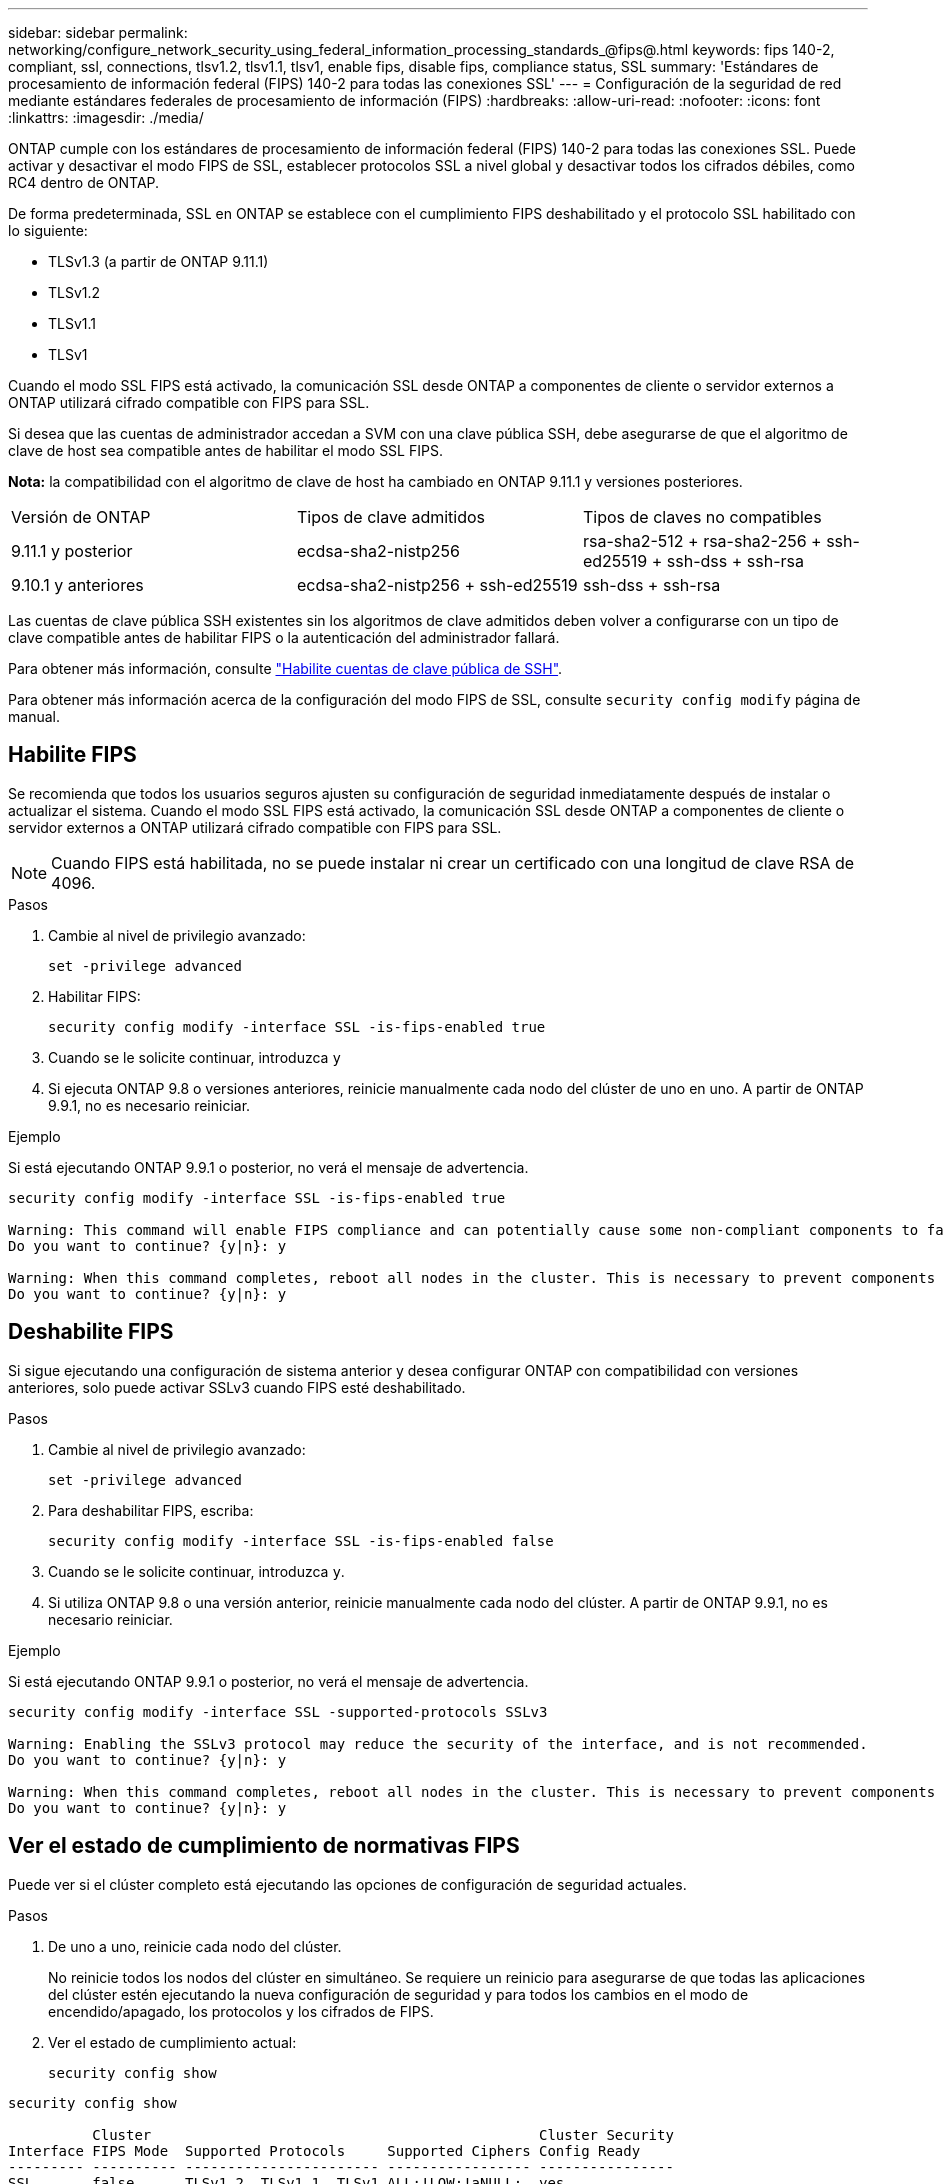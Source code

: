 ---
sidebar: sidebar 
permalink: networking/configure_network_security_using_federal_information_processing_standards_@fips@.html 
keywords: fips 140-2, compliant, ssl, connections, tlsv1.2, tlsv1.1, tlsv1, enable fips, disable fips, compliance status, SSL 
summary: 'Estándares de procesamiento de información federal (FIPS) 140-2 para todas las conexiones SSL' 
---
= Configuración de la seguridad de red mediante estándares federales de procesamiento de información (FIPS)
:hardbreaks:
:allow-uri-read: 
:nofooter: 
:icons: font
:linkattrs: 
:imagesdir: ./media/


[role="lead"]
ONTAP cumple con los estándares de procesamiento de información federal (FIPS) 140-2 para todas las conexiones SSL. Puede activar y desactivar el modo FIPS de SSL, establecer protocolos SSL a nivel global y desactivar todos los cifrados débiles, como RC4 dentro de ONTAP.

De forma predeterminada, SSL en ONTAP se establece con el cumplimiento FIPS deshabilitado y el protocolo SSL habilitado con lo siguiente:

* TLSv1.3 (a partir de ONTAP 9.11.1)
* TLSv1.2
* TLSv1.1
* TLSv1


Cuando el modo SSL FIPS está activado, la comunicación SSL desde ONTAP a componentes de cliente o servidor externos a ONTAP utilizará cifrado compatible con FIPS para SSL.

Si desea que las cuentas de administrador accedan a SVM con una clave pública SSH, debe asegurarse de que el algoritmo de clave de host sea compatible antes de habilitar el modo SSL FIPS.

*Nota:* la compatibilidad con el algoritmo de clave de host ha cambiado en ONTAP 9.11.1 y versiones posteriores.

[cols="30,30,30"]
|===


| Versión de ONTAP | Tipos de clave admitidos | Tipos de claves no compatibles 


 a| 
9.11.1 y posterior
 a| 
ecdsa-sha2-nistp256
 a| 
rsa-sha2-512 + rsa-sha2-256 + ssh-ed25519 + ssh-dss + ssh-rsa



 a| 
9.10.1 y anteriores
 a| 
ecdsa-sha2-nistp256 + ssh-ed25519
 a| 
ssh-dss + ssh-rsa

|===
Las cuentas de clave pública SSH existentes sin los algoritmos de clave admitidos deben volver a configurarse con un tipo de clave compatible antes de habilitar FIPS o la autenticación del administrador fallará.

Para obtener más información, consulte link:../authentication/enable-ssh-public-key-accounts-task.html["Habilite cuentas de clave pública de SSH"].

Para obtener más información acerca de la configuración del modo FIPS de SSL, consulte `security config modify` página de manual.



== Habilite FIPS

Se recomienda que todos los usuarios seguros ajusten su configuración de seguridad inmediatamente después de instalar o actualizar el sistema. Cuando el modo SSL FIPS está activado, la comunicación SSL desde ONTAP a componentes de cliente o servidor externos a ONTAP utilizará cifrado compatible con FIPS para SSL.


NOTE: Cuando FIPS está habilitada, no se puede instalar ni crear un certificado con una longitud de clave RSA de 4096.

.Pasos
. Cambie al nivel de privilegio avanzado:
+
`set -privilege advanced`

. Habilitar FIPS:
+
`security config modify -interface SSL -is-fips-enabled true`

. Cuando se le solicite continuar, introduzca `y`
. Si ejecuta ONTAP 9.8 o versiones anteriores, reinicie manualmente cada nodo del clúster de uno en uno. A partir de ONTAP 9.9.1, no es necesario reiniciar.


.Ejemplo
Si está ejecutando ONTAP 9.9.1 o posterior, no verá el mensaje de advertencia.

....
security config modify -interface SSL -is-fips-enabled true

Warning: This command will enable FIPS compliance and can potentially cause some non-compliant components to fail. MetroCluster and Vserver DR require FIPS to be enabled on both sites in order to be compatible.
Do you want to continue? {y|n}: y

Warning: When this command completes, reboot all nodes in the cluster. This is necessary to prevent components from failing due to an inconsistent security configuration state in the cluster. To avoid a service outage, reboot one node at a time and wait for it to completely initialize before rebooting the next node. Run "security config status show" command to monitor the reboot status.
Do you want to continue? {y|n}: y
....


== Deshabilite FIPS

Si sigue ejecutando una configuración de sistema anterior y desea configurar ONTAP con compatibilidad con versiones anteriores, solo puede activar SSLv3 cuando FIPS esté deshabilitado.

.Pasos
. Cambie al nivel de privilegio avanzado:
+
`set -privilege advanced`

. Para deshabilitar FIPS, escriba:
+
`security config modify -interface SSL -is-fips-enabled false`

. Cuando se le solicite continuar, introduzca `y`.
. Si utiliza ONTAP 9.8 o una versión anterior, reinicie manualmente cada nodo del clúster. A partir de ONTAP 9.9.1, no es necesario reiniciar.


.Ejemplo
Si está ejecutando ONTAP 9.9.1 o posterior, no verá el mensaje de advertencia.

....
security config modify -interface SSL -supported-protocols SSLv3

Warning: Enabling the SSLv3 protocol may reduce the security of the interface, and is not recommended.
Do you want to continue? {y|n}: y

Warning: When this command completes, reboot all nodes in the cluster. This is necessary to prevent components from failing due to an inconsistent security configuration state in the cluster. To avoid a service outage, reboot one node at a time and wait for it to completely initialize before rebooting the next node. Run "security config status show" command to monitor the reboot status.
Do you want to continue? {y|n}: y
....


== Ver el estado de cumplimiento de normativas FIPS

Puede ver si el clúster completo está ejecutando las opciones de configuración de seguridad actuales.

.Pasos
. De uno a uno, reinicie cada nodo del clúster.
+
No reinicie todos los nodos del clúster en simultáneo. Se requiere un reinicio para asegurarse de que todas las aplicaciones del clúster estén ejecutando la nueva configuración de seguridad y para todos los cambios en el modo de encendido/apagado, los protocolos y los cifrados de FIPS.

. Ver el estado de cumplimiento actual:
+
`security config show`



....
security config show

          Cluster                                              Cluster Security
Interface FIPS Mode  Supported Protocols     Supported Ciphers Config Ready
--------- ---------- ----------------------- ----------------- ----------------
SSL       false      TLSv1_2, TLSv1_1, TLSv1 ALL:!LOW:!aNULL:  yes
                                             !EXP:!eNULL
....